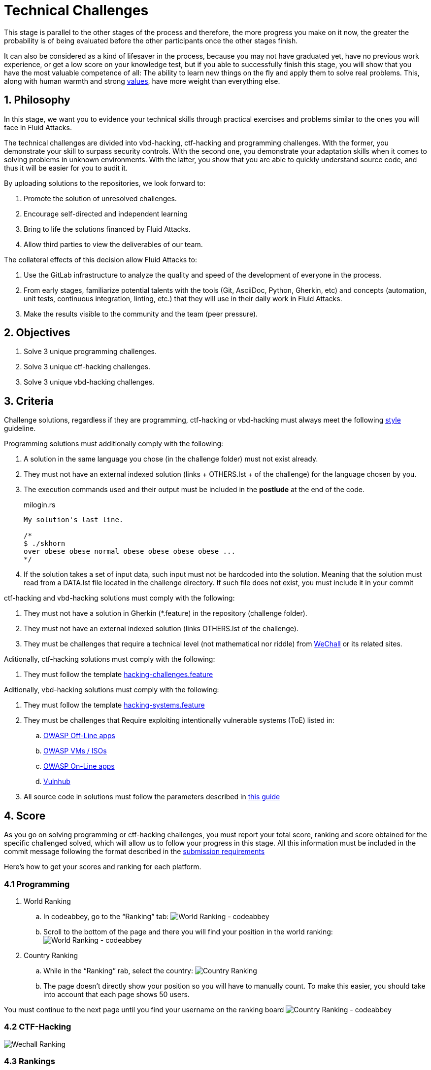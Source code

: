 :slug: careers/technical-challenges/
:category: careers
:description: The main goal of the following page is to inform potential talents and people interested in working with us about our selection process. The technical challenges stage intends to assess the competences of the candidate through programming and hacking exercises.
:keywords: Fluid Attacks, Careers, Selection, Process, Technical Challenges, Training.
//:toc: yes
:translate: empleos/retos-tecnicos/

= Technical Challenges

This stage is parallel to the other stages of the process and
therefore, the more progress you make on it now,
the greater the probability is
of being evaluated before the other participants
once the other stages finish.

It can also be considered as a kind of lifesaver in the process,
because you may not have graduated yet,
have no previous work experience,
or get a low score on your knowledge test,
but if you able to successfully finish this stage,
you will show that you have the most valuable competence of all:
The ability to learn new things on the fly and
apply them to solve real problems.
This, along with human warmth and strong [button]#link:../../values[values]#,
have more weight than everything else.

== 1. Philosophy

In this stage, we want you to evidence your technical skills
through practical exercises and problems
similar to the ones you will face in +Fluid Attacks+.

The technical challenges are divided into
+vbd-hacking+, +ctf-hacking+ and programming challenges.
With the former, you demonstrate your skill to surpass security controls.
With the second one, you demonstrate your adaptation skills
when it comes to solving problems in unknown environments.
With the latter, you show that you are able
to quickly understand source code,
and thus it will be easier for you to audit it.

By uploading solutions to the repositories,
we look forward to:

. Promote the solution of unresolved challenges.

. Encourage self-directed and independent learning

. Bring to life the solutions financed by +Fluid Attacks+.

. Allow third parties to view the deliverables of our team.

The collateral effects of this decision allow +Fluid Attacks+ to:

. Use the +GitLab+ infrastructure to analyze
the quality and speed of the development of everyone in the process.

. From early stages,
familiarize potential talents with the tools
(+Git+, +AsciiDoc+, +Python+, +Gherkin+, etc) and
concepts (automation, unit tests, continuous integration, +linting+, etc.) that
they will use in their daily work in +Fluid Attacks+.

. Make the results visible to the community and
the team (peer pressure).

== 2. Objectives

. Solve +3+ unique programming challenges.

. Solve +3+ unique +ctf-hacking+ challenges.

. Solve +3+ unique +vbd-hacking+ challenges.

== 3. Criteria

Challenge solutions,
regardless if they are programming, +ctf-hacking+ or +vbd-hacking+
must always meet the following [button]#link:../../style/#font[style]# guideline.

Programming solutions must additionally comply with the following:

. A solution in the same language you chose (in the challenge folder)
must not exist already.

. They must not have an external indexed solution
(links + OTHERS.lst + of the challenge) for the language chosen by you.

. The execution commands used and
their output must be included in the *postlude*
at the end of the code.
+
.milogin.rs
[source, rust, linenums]
----
My solution's last line.

/*
$ ./skhorn
over obese obese normal obese obese obese obese ...
*/
----

. If the solution takes a set of input data,
such input must not be hardcoded into the solution.
Meaning that the solution must read from a +DATA.lst+ file
located in the challenge directory.
If such file does not exist, you must include it in your commit

+ctf-hacking+ and +vbd-hacking+ solutions must comply with the following:

. They must not have a solution in +Gherkin+ (+*.feature+)
in the repository (challenge folder).

. They must not have an external indexed solution
(links +OTHERS.lst+ of the challenge).

. They must be challenges that
require a technical level (not mathematical nor riddle)
from [button]#link:http://www.wechall.net/[WeChall]#
or its related sites.

Aditionally, +ctf-hacking+ solutions
must comply with the following:

. They must follow the template link:https://gitlab.com/autonomicmind/training/blob/master/templates/hacking-challenges.feature[hacking-challenges.feature]

Aditionally, +vbd-hacking+ solutions
must comply with the following:

. They must follow the template link:https://gitlab.com/fluidattacks/writeups/blob/master/templates/hacking-systems.feature[hacking-systems.feature]

. They must be challenges that Require
exploiting intentionally vulnerable systems (+ToE+) listed in:
.. [button]#link:https://www.owasp.org/index.php/OWASP_Vulnerable_Web_Applications_Directory_Project#Off-Line_apps[OWASP Off-Line apps]#
.. [button]#link:https://www.owasp.org/index.php/OWASP_Vulnerable_Web_Applications_Directory_Project#Virtual_Machines_or_ISOs[OWASP VMs / ISOs]#
.. [button]#link:https://www.owasp.org/index.php/OWASP_Vulnerable_Web_Applications_Directory_Project#On-Line_apps[OWASP On-Line apps]#
.. [button]#link:https://www.vulnhub.com/[Vulnhub]#
. All source code in solutions must follow the parameters described in
[button]#link:../../style/#font[this guide]#


== 4. Score

As you go on solving programming or +ctf-hacking+ challenges,
you must report your +total score+, +ranking+ and
+score+ obtained for the specific challenged solved,
which will allow us to follow your progress in this stage.
All this information must be included in the +commit message+
following the format described in the link:#envio[submission requirements]

Here's how to get your scores and ranking for each platform.

=== 4.1 Programming

. World Ranking

.. In +codeabbey+, go to the “Ranking” tab:
image:ranking-mundial-codeabbey.png[World Ranking - codeabbey]

.. Scroll to the bottom of the page and
there you will find your position in the world ranking:
image:ranking-mundial-codeabbey-2.png[World Ranking - codeabbey]

. Country Ranking

.. While in the “Ranking” rab,
select the country:
image:ranking-colombia-codeabbey.png[Country Ranking]

.. The page doesn’t directly show your position
so you will have to manually count.
To make this easier,
you should take into account that each page shows +50+ users.

You must continue to the next page
until you find your username on the ranking board
image:ranking-colombia-codeabbey-2.png[Country Ranking - codeabbey]

=== 4.2 CTF-Hacking

image::ranking-wechall.png[Wechall Ranking]

=== 4.3 Rankings

There is a site for both training and wirteups statistics
that will allow you to know things like
how many unique solutions you have uploaded,
your position in the overall hacker ranking,
most used programming languages,
among many others.
You can access the site [button]#link:https://autonomicmind.gitlab.io/training/[here]#

== 5. Submission

Solutions are sent through a +Merge Request+ (+MR+)
to the +master+ branch of the repositories:

. [button]#link:https://gitlab.com/autonomicmind/training/merge_requests?scope=all&utf8=%E2%9C%93&state=merged[training]# for +ctf-hacking+ and programming challenges
. [button]#link:https://gitlab.com/fluidattacks/writeups/merge_requests?scope=all&utf8=%E2%9C%93&state=merged[writeups]# for +vbd-hacking+ challenges

Before sending an +MR+
please verify that you meet the following criteria:

. You should only work on a branch
whose name is exactly your username in +Gitlab+.

. All files related to a challenge’s solution
must respect the [button]#link:#structure[following structure]#

. If the solutions require additional files,
they must be included in the corresponding challenge directory.

. Each challenge solution must be submitted
with +10+ link:#external[external solutions] (+10+ +URLs+ in +OTHERS.lst+ files).

. The solution and all files associated to it
must be all sent in +1+ +commit+.

. The +commit+ for each solution must be sent in only +1+ +MR+.

. The +MR+ must only be sent
once your branch has successfully finished integrating (green).

. If the +MR+ is rejected it must not be reopened.
The errors must be fixed and the solution sent in a new +MR+.

. The +commit+ message to send the solution
must follow one of the templates
according to the type of the solution:

.. link:https://gitlab.com/autonomicmind/training/blob/master/templates/commit-msg-challenges.txt[Programming and ctf-hacking challenges]
.. link:https://gitlab.com/fluidattacks/writeups/blob/master/templates/commit-msg-vbd.txt[vbd-hacking vulnerabilities].

== 6. External

The rules for the links (+URLs+)
to external solutions (+OTHERS.lst+) are the following:

. They must be direct links (+HTTP 200+) without redirection (+HTTP 301/302+).

. They don’t need to be solutions for the same challenge you solved.

. They must be +hacking+ links if you solved a +hacking+ challenge.

.. The links must be unique,
in other words, external solutions to challenges
to which we have no previous external solutions.

.. If you send a +vbd-hacking+ solution,
the external solutions must be +vbd-hacking+ solutions.

.. If you send a +ctf-hacking+ solution,
the external solutions can be +ctf-hacking+ or +vbd-hacking+ solutions.

. They must be programming solutions
if you solved a programming challenge.

.. You must not add external solutions
for a language that already has an external solution.

.. Within the +OTHERS+ of a programming solution
the +URLs+ must be ordered alphabetically by extension.

. If it is in +github+ the +URL+ must be to its +raw+ version
(link:https://raw.githubusercontent.com/[]).

== 7. Examples

Examples of +MR+ that have been accepted recently can be found here:

. [button]#link:https://gitlab.com/autonomicmind/training/merge_requests?scope=all&utf8=%E2%9C%93&state=merged[training]#

. [button]#link:https://gitlab.com/fluidattacks/writeups/merge_requests?scope=all&utf8=%E2%9C%93&state=merged[writeups]#

== 8. Recommendations

. When solving programming challenges,
we suggest using a language that is not widely used.

. When solving +ctf-hacking+ challenges,
we recommend [button]#link:https://www.root-me.org/?lang=en[Root Me]#

. Submit your solution immediately after you solve the challenge.
Do not accumulate solutions on your computer without sending them,
because this way,
you will never receive feedback
in order to know what you are doing wrong

== 9. Repositories

It is ideal that you become familiar with the versioning and
the structure that we detail below.

=== 9.1 Structure

Solutions are stored in the following folders
depending on the repository you are currently in:

[role="tb-col"]
[frame="topbot"]
|====
^.^s| Repo ^.^| training ^.^| training ^.^| writeups

^.^s| Folder ^.^| code ^.^| hack ^.^| vbd

^.^s| Description
| Folder to store programming challenges.
| Folder to store +ctf-hacking+ challenges.
| Folder to store vulnerable +vbd-hacking+ challenges.

^.^s| Structure
a| * <site> (directory)
** <challenge-id> (directory)
*** <login-gitlab.ext> (solution file)
a| * <site> (directory)
** <challenge-id> (directory)
*** <login-gitlab.feature> (solution file)
a| * <name-of-the-vulnerable-machine> (directory)
** <cwe-code>-<exploit-name> (directory)
*** <login-gitlab.feature> (solution file)

^.^s| Example
a| * link:https://gitlab.com/autonomicmind/training/tree/master/code/codeabbey/[codeabbey]
** link:https://gitlab.com/autonomicmind/training/tree/master/code/codeabbey/135/[135]
*** link:https://gitlab.com/autonomicmind/training/blob/master/code/codeabbey/135/skhorn.rs[skhorn.rs]
a| * link:https://gitlab.com/autonomicmind/training/tree/master/hack/rootme[rootme]
*** link:https://gitlab.com/autonomicmind/training/tree/master/hack/rootme/cracking-elf-exploitme[cracking-elf-exploitme]
**** link:https://gitlab.com/autonomicmind/training/blob/master/hack/rootme/cracking-elf-exploitme/simongomez95.feature[simongomez95.feature]
a| * link:https://gitlab.com/fluidattacks/writeups/tree/master/vbd/dvwa[dvwa]
*** link:https://gitlab.com/fluidattacks/writeups/tree/master/vbd/dvwa/0657-csp-bypass-medium[0657-csp-bypass-medium]
**** link:https://gitlab.com/fluidattacks/writeups/blob/master/vbd/dvwa/0657-csp-bypass-medium/kedavamaru.feature[kedavamaru.feature]
|====

The naming of all files and folders,
must not exceed +35+ characters,
written in lowercase,
without any special characters and
In case a space is needed use a *-* (dash) to replace it.

=== 9.2 Files

Some of the folders described in the structure contain special files:

** *LINK.lst:* Contains the challenge URL.
(link:https://gitlab.com/autonomicmind/training/blob/master/challenges/codeabbey/001/LINK.lst[example]).
This file must only have one line with the challenge link and
it must give a +HTTP 200+ response when visiting it (No redirection).

** *DATA.lst:* Contains the test cases
with which the challenge was validated.
This file should only contain test cases that are
immediately processable by any solution file.

** *OTHERS.lst:* It contains the links to the external solutions
found on the Internet for said challenge
which must not be read or used
as a reference to solve the challenge.
This file allows an automatic script to perform a similarity analysis
with the challenges sent by the candidates.
They must comply with what is specified [button]#link:#external[here]#

** *SPEC.txt* and *spec.yml*:
Contains the specifications of challenges site or
the vulnerable machine you are working on,
like number of challenges or vulnerabilities, +URL+ and difficulty.
You can see an example link:https://gitlab.com/autonomicmind/training/blob/master/systems/bwapp/SPEC.txt[here]

== 10. Stage steps

To successfully finish this stage, you must:

. Register on +GitLab+ using your personal email and
a username of your liking.
Your username must not exceed *12* characters in length and
only contain lowercase letters and numbers.

. Join our link:https://join.slack.com/t/autonomicmind/shared_invite/enQtMzU0MDc3NzQwNzI2LTQ1NTZmMDFhZjJmZDQ0ZGRmN2M5MGQ3N2JhYjg0ZTI4OWFkZGJmMjdkYzBjYmU2ZDM1NGI0MmM4OGQxOWVlNDc[Slack channel],
where you can interact with +Fluid Attacks+ personnel and
other candidates who are currently in the same stage
to solve doubts or issues.

. Request developer permissions  to the +training+ repository through +Slack+
In the *#general* channel with the following message:
+
[quote]
____________________________________________________________________
I have read and understood all documentation pertaining to technical challenges,
I agree to all of the terms and
therefore request access to the +git+ +training+ repository
With my +GitLab+ username [username].
____________________________________________________________________

. Complete one +ctf-hacking+ challenge, then one programming challenge...
And repeat this until you reach +three (3)+
completed challenges of each type

. Request developer permissions to the +writeups+ repository through +Slack+
In the *#general* channel with the following message:
+
[quote]
____________________________________________________________________
I have completed three (3) programming and three (3) +ctf-hacking+ challenges
in the training repo
therefore request access to the +git+ +writeups+ repository
With my +GitLab+ username [username].
____________________________________________________________________

. Complete +three (3)+ +vbd-hacking+ challenges
in the +writeups+ repository

== 11. End

The challenge stage ends under any of the following conditions:

. You have met all link:#objectives[objectives] and
Sent an +email+ with the links to your solutions in the +master+ branch.
. If there is no activity (+push+ to the +git+ repos) in +14+ calendar days.
. If you reach the maximum of +10+ failed +MR+,
this means the +MR+ was rejected and
not merged due to its failure to meet the requirements.
. If you explicitly manifest your desire to end the process in an +email+.
. If you present someone else’s complete or
partial solutions as your own (plagiarism).
. If you solve a challenge with the help of others.

In all cases, the email address for these steps is: careers@autonomicmind.co

If you were removed from the process due to any of these circumstances,
except for the last two,
You may apply again at any time
and start over the process by clicking
[button]#link:../../../../forms/aplicacion[here]#

== 12. Builds

It is possible to run local integrations
in order to identify any errors before doing +push+ or
sending a +merge requests+ to the repositories.
To do so,
please read the instrcutions provided [button]#link:https://gitlab.com/fluidattacks/writeups/wikis/Local-builds[here]#.

== 13. Commit syntax and Commitlint

At +Fluid Attacks+ we use a specific syntax for commits and MR's,
this with the purpose of doing data analysis.
All commit and MR messages will be evaluated by the continuous integrator (CI).
More information about such syntax can be found link:https://gitlab.com/fluidattacks/default/wikis/Commit-and-MR-Messages[here].

Commitlint is a tool that allows to verify
if a commit or MR message is compliant with the defined syntax rules.
Commitlint can be run locally with the purpose of speeding up checks.
More information about Commitlint can be found link:https://gitlab.com/fluidattacks/default/wikis/Commit-and-MR-Messages#local-commitlint-setup[here].

== 14. Questions

* Before you send us a question,
please read this document carefully once more and
our link:../faq/[Frequently Asked Questions].

* You can tell us your doubts and
questions in our *#general*
link:https://join.slack.com/t/autonomicmind/shared_invite/enQtMjg4ODI4NjM3MjY3LWUxMTNmMjk3MDdkMDAzYWY0ZjQ3MzNlYjUzZjM3NTM3MDVmYTliN2YyNGViZGUyNzUxOTAzNTdmZDQ5NWNjNGI[Slack channel].

== 15. Property

* The proprietary rights of all content
in the repositories are defined in the files:

** link:https://gitlab.com/fluidattacks/writeups/blob/master/COPYRIGHT.txt[writeups COPYRIGHT].
** link:https://gitlab.com/autonomicmind/training/blob/master/COPYRIGHT.txt[training COPYRIGHT].

* The license and privileges that users of the repositories have
are defined in the files:

** link:https://gitlab.com/fluidattacks/writeups/blob/master/LICENSE.txt[writeups LICENSE].
** link:https://gitlab.com/autonomicmind/training/blob/master/LICENSE.txt[training LICENSE].

* Carrying out a +merge request+ implies the transfer of copyrights.
Therefore, all information contained herein may be used
by +Fluid Attacks+ for any commercial purpose,
always preserving the moral rights of their authors.

== 16. Plagirism

Having the solutions available at everyones disposal
poses an opportunity for plagiarism,
How do we show the solutions to the world and avoid plagiarism?
Plagiarism is not a technical problem,
It is a moral problem of presenting someone else’s work
as your own.

To avoid plagiarism we seek visibility and
an explicit declaration of the authorship of each algorithm
in a centralized place.
This provides clear evidence of the attribution of authorship and
allows for public scrutiny in case of plagiarism.

In other words, the current model avoids plagiarism
through total transparency.

+Fluid Attacks+ actively applies algorithmic similarity detection techniques
on all solutions submitted.
In particular using:

* link:https://theory.stanford.edu/~aiken/moss/[MOSS]
* link:https://en.wikipedia.org/wiki/Plagiarism_detection[Plagiarism Detection Theory]
* link:https://www.plagaware.com/[PlagAware]
* link:https://www.safe-corp.com/products_codematch.htm[Code Match]
